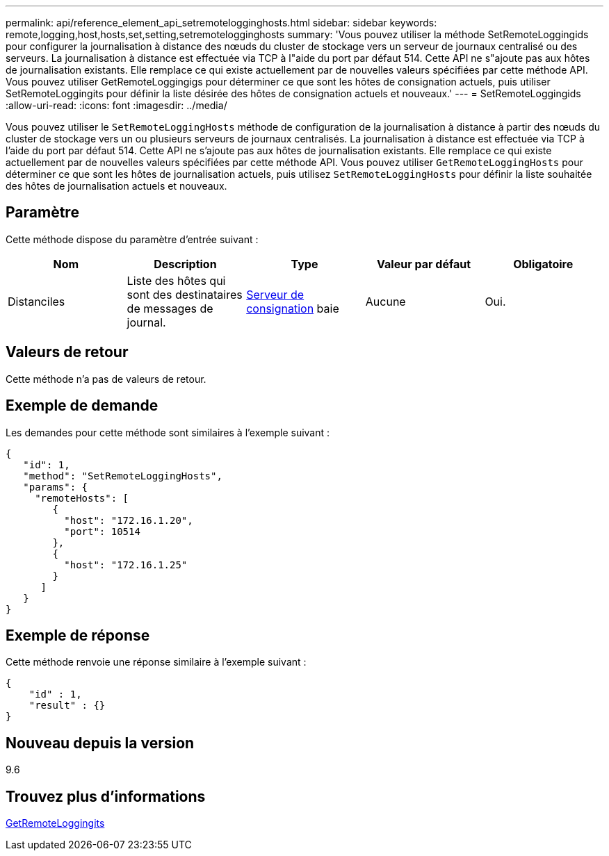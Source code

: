---
permalink: api/reference_element_api_setremotelogginghosts.html 
sidebar: sidebar 
keywords: remote,logging,host,hosts,set,setting,setremotelogginghosts 
summary: 'Vous pouvez utiliser la méthode SetRemoteLoggingids pour configurer la journalisation à distance des nœuds du cluster de stockage vers un serveur de journaux centralisé ou des serveurs. La journalisation à distance est effectuée via TCP à l"aide du port par défaut 514. Cette API ne s"ajoute pas aux hôtes de journalisation existants. Elle remplace ce qui existe actuellement par de nouvelles valeurs spécifiées par cette méthode API. Vous pouvez utiliser GetRemoteLoggingigs pour déterminer ce que sont les hôtes de consignation actuels, puis utiliser SetRemoteLoggingits pour définir la liste désirée des hôtes de consignation actuels et nouveaux.' 
---
= SetRemoteLoggingids
:allow-uri-read: 
:icons: font
:imagesdir: ../media/


[role="lead"]
Vous pouvez utiliser le `SetRemoteLoggingHosts` méthode de configuration de la journalisation à distance à partir des nœuds du cluster de stockage vers un ou plusieurs serveurs de journaux centralisés. La journalisation à distance est effectuée via TCP à l'aide du port par défaut 514. Cette API ne s'ajoute pas aux hôtes de journalisation existants. Elle remplace ce qui existe actuellement par de nouvelles valeurs spécifiées par cette méthode API. Vous pouvez utiliser `GetRemoteLoggingHosts` pour déterminer ce que sont les hôtes de journalisation actuels, puis utilisez `SetRemoteLoggingHosts` pour définir la liste souhaitée des hôtes de journalisation actuels et nouveaux.



== Paramètre

Cette méthode dispose du paramètre d'entrée suivant :

|===
| Nom | Description | Type | Valeur par défaut | Obligatoire 


 a| 
Distanciles
 a| 
Liste des hôtes qui sont des destinataires de messages de journal.
 a| 
xref:reference_element_api_loggingserver.adoc[Serveur de consignation] baie
 a| 
Aucune
 a| 
Oui.

|===


== Valeurs de retour

Cette méthode n'a pas de valeurs de retour.



== Exemple de demande

Les demandes pour cette méthode sont similaires à l'exemple suivant :

[listing]
----
{
   "id": 1,
   "method": "SetRemoteLoggingHosts",
   "params": {
     "remoteHosts": [
        {
          "host": "172.16.1.20",
          "port": 10514
        },
        {
          "host": "172.16.1.25"
        }
      ]
   }
}
----


== Exemple de réponse

Cette méthode renvoie une réponse similaire à l'exemple suivant :

[listing]
----
{
    "id" : 1,
    "result" : {}
}
----


== Nouveau depuis la version

9.6



== Trouvez plus d'informations

xref:reference_element_api_getremotelogginghosts.adoc[GetRemoteLoggingits]
